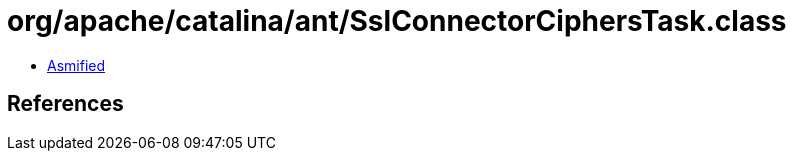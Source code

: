 = org/apache/catalina/ant/SslConnectorCiphersTask.class

 - link:SslConnectorCiphersTask-asmified.java[Asmified]

== References

